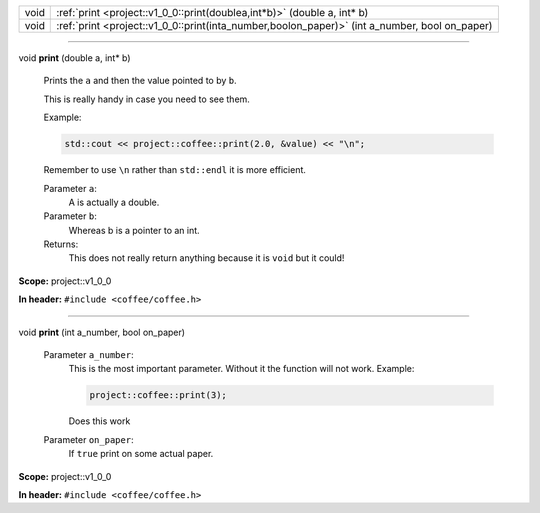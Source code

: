 .. list-table::
   :header-rows: 0
   :widths: auto
   :align: left

   * - void
     - :ref:`print <project::v1_0_0::print(doublea,int*b)>`\  (double a, int\*  b)
   * - void
     - :ref:`print <project::v1_0_0::print(inta_number,boolon_paper)>`\  (int a_number, bool on_paper)

-----

.. wurfapitarget:: project::v1_0_0::print(doublea,int*b)
    :label: project::v1_0_0::print()

| void **print** (double a, int\*  b)

    Prints the ``a`` and then the value pointed to by ``b``.



    This is really handy in case you need to see them.

    Example: 

    .. code-block:: c++

        std::cout << project::coffee::print(2.0, &value) << "\n";




    Remember to use ``\n`` rather than ``std::endl`` it is more efficient.



    Parameter ``a``:
        A is actually a double.




    Parameter ``b``:
        Whereas b is a pointer to an int.






    Returns:
        This does not really return anything because it is ``void`` but it could!




**Scope:** project::v1_0_0

**In header:** ``#include <coffee/coffee.h>``

-----

.. wurfapitarget:: project::v1_0_0::print(inta_number,boolon_paper)
    :label: project::v1_0_0::print()

| void **print** (int a_number, bool on_paper)

    Parameter ``a_number``:
        This is the most important parameter. Without it the function will not work. Example: 

        .. code-block:: c++

            project::coffee::print(3);


        Does this work




    Parameter ``on_paper``:
        If ``true`` print on some actual paper.







**Scope:** project::v1_0_0

**In header:** ``#include <coffee/coffee.h>``




